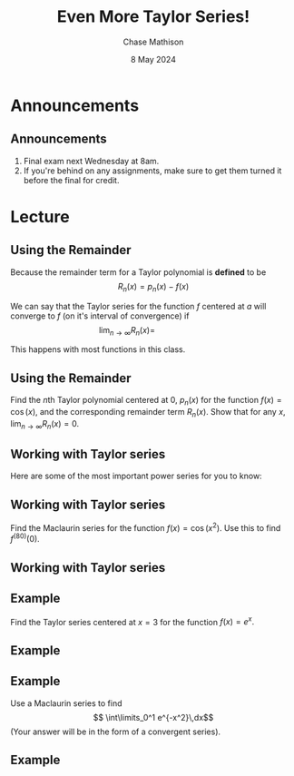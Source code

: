#+title: Even More Taylor Series!
#+author: Chase Mathison
#+date: 8 May 2024
#+email: cmathiso@su.edu
#+options: H:2 ':t ::t <:t email:t text:t todo:nil toc:nil 
#+startup: showall
#+startup: indent
#+startup: hidestars
#+startup: beamer
#+latex_class: beamer
#+latex_class_options: [presentation]
#+COLUMNS: %40ITEM %10BEAMER_env(Env) %9BEAMER_envargs(Env Args) %5BEAMER_act(Act) %4BEAMER_col(Col) %10BEAMER_extra(Extra)
#+latex_header: \mode<beamer>{\usetheme{Madrid}}
#+latex_header: \definecolor{SUred}{rgb}{0.59375, 0, 0.17969} % SU red (primary)
#+latex_header: \definecolor{SUblue}{rgb}{0, 0.17578, 0.38281} % SU blue (secondary)
#+latex_header: \setbeamercolor{palette primary}{bg=SUred,fg=white}
#+latex_header: \setbeamercolor{palette secondary}{bg=SUblue,fg=white}
#+latex_header: \setbeamercolor{palette tertiary}{bg=SUblue,fg=white}
#+latex_header: \setbeamercolor{palette quaternary}{bg=SUblue,fg=white}
#+latex_header: \setbeamercolor{structure}{fg=SUblue} % itemize, enumerate, etc
#+latex_header: \setbeamercolor{section in toc}{fg=SUblue} % TOC sections
#+latex_header: % Override palette coloring with secondary
#+latex_header: \setbeamercolor{subsection in head/foot}{bg=SUblue,fg=white}
#+latex_header: \setbeamercolor{date in head/foot}{bg=SUblue,fg=white}
#+latex_header: \institute[SU]{Shenandoah University}
#+latex_header: \titlegraphic{\includegraphics[width=0.5\textwidth]{\string~/Documents/suLogo/suLogo.pdf}}
#+latex_header: \newcommand{\R}{\mathbb{R}}
#+latex_header: \usepackage{tikz}
#+latex_header: \usepackage{pgfplots}

* Announcements
** Announcements
1. Final exam next Wednesday at 8am.
2. If you're behind on any assignments, make sure to get them turned
   it before the final for credit.

* Lecture
** Using the Remainder
Because the remainder term for a Taylor polynomial is *defined* to be
\[
R_n(x) = p_n(x) - f(x)\]

We can say that the Taylor series for the function \(f\) centered at \(a\)
will converge to \(f\) (on it's interval of convergence) if
\[
\lim_{n\rightarrow \infty} R_n(x) = \hspace{1in}\]

This happens with most functions in this class.

** Using the Remainder
Find the \(n\)th Taylor polynomial centered at \(0\), \(p_{n}(x)\) for
the function \(f(x) = \cos(x)\), and the corresponding remainder term \(R_n(x).\)
Show that for any \(x \), \(\lim_{n\rightarrow \infty}R_n(x) = 0.\)
\vspace{10in}

** Working with Taylor series
Here are some of the most important power series for you to know:
\vspace{10in}

** Working with Taylor series
Find the Maclaurin series for the function \(f(x) = \cos(x^2).\) Use this to find
\(f^{(80)}(0).\)
\vspace{10in}

** Working with Taylor series

** Example
Find the Taylor series centered at \(x = 3\) for the function \(f(x) = e^x.\)
\vspace{10in}

** Example

** Example
Use a Maclaurin series to find
\[
\int\limits_0^1 e^{-x^2}\,dx\]
(Your answer will be in the form of a convergent series).
\vspace{10in}

** Example
